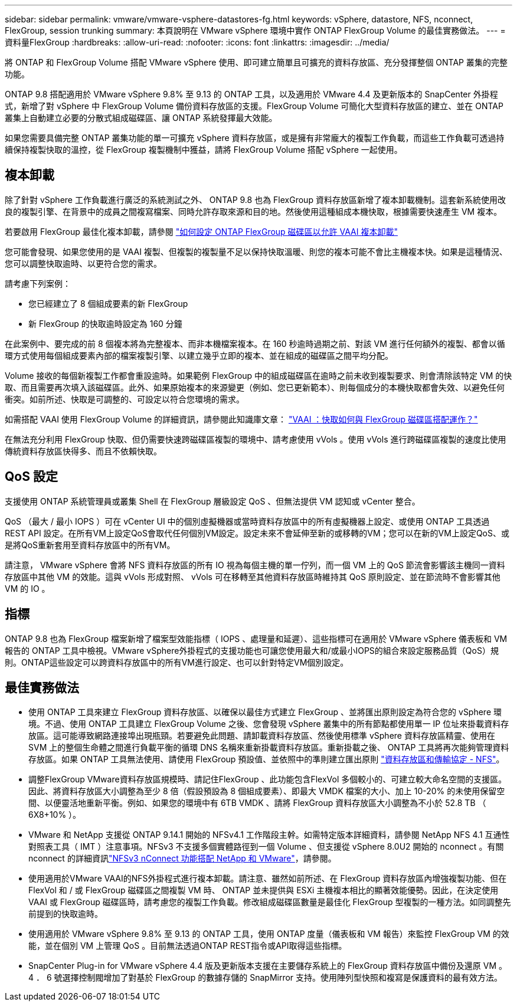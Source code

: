 ---
sidebar: sidebar 
permalink: vmware/vmware-vsphere-datastores-fg.html 
keywords: vSphere, datastore, NFS, nconnect, FlexGroup, session trunking 
summary: 本頁說明在 VMware vSphere 環境中實作 ONTAP FlexGroup Volume 的最佳實務做法。 
---
= 資料量FlexGroup
:hardbreaks:
:allow-uri-read: 
:nofooter: 
:icons: font
:linkattrs: 
:imagesdir: ../media/


[role="lead"]
將 ONTAP 和 FlexGroup Volume 搭配 VMware vSphere 使用、即可建立簡單且可擴充的資料存放區、充分發揮整個 ONTAP 叢集的完整功能。

ONTAP 9.8 搭配適用於 VMware vSphere 9.8% 至 9.13 的 ONTAP 工具，以及適用於 VMware 4.4 及更新版本的 SnapCenter 外掛程式，新增了對 vSphere 中 FlexGroup Volume 備份資料存放區的支援。FlexGroup Volume 可簡化大型資料存放區的建立、並在 ONTAP 叢集上自動建立必要的分散式組成磁碟區、讓 ONTAP 系統發揮最大效能。

如果您需要具備完整 ONTAP 叢集功能的單一可擴充 vSphere 資料存放區，或是擁有非常龐大的複製工作負載，而這些工作負載可透過持續保持複製快取的溫控，從 FlexGroup 複製機制中獲益，請將 FlexGroup Volume 搭配 vSphere 一起使用。



== 複本卸載

除了針對 vSphere 工作負載進行廣泛的系統測試之外、 ONTAP 9.8 也為 FlexGroup 資料存放區新增了複本卸載機制。這套新系統使用改良的複製引擎、在背景中的成員之間複寫檔案、同時允許存取來源和目的地。然後使用這種組成本機快取，根據需要快速產生 VM 複本。

若要啟用 FlexGroup 最佳化複本卸載，請參閱 https://kb.netapp.com/onprem/ontap/dm/VAAI/How_to_Configure_ONTAP_FlexGroups_to_allow_VAAI_copy_offload["如何設定 ONTAP FlexGroup 磁碟區以允許 VAAI 複本卸載"]

您可能會發現、如果您使用的是 VAAI 複製、但複製的複製量不足以保持快取溫暖、則您的複本可能不會比主機複本快。如果是這種情況、您可以調整快取逾時、以更符合您的需求。

請考慮下列案例：

* 您已經建立了 8 個組成要素的新 FlexGroup
* 新 FlexGroup 的快取逾時設定為 160 分鐘


在此案例中、要完成的前 8 個複本將為完整複本、而非本機檔案複本。在 160 秒逾時過期之前、對該 VM 進行任何額外的複製、都會以循環方式使用每個組成要素內部的檔案複製引擎、以建立幾乎立即的複本、並在組成的磁碟區之間平均分配。

Volume 接收的每個新複製工作都會重設逾時。如果範例 FlexGroup 中的組成磁碟區在逾時之前未收到複製要求、則會清除該特定 VM 的快取、而且需要再次填入該磁碟區。此外、如果原始複本的來源變更（例如、您已更新範本）、則每個成分的本機快取都會失效、以避免任何衝突。如前所述、快取是可調整的、可設定以符合您環境的需求。

如需搭配 VAAI 使用 FlexGroup Volume 的詳細資訊，請參閱此知識庫文章： https://kb.netapp.com/?title=onprem%2Fontap%2Fdm%2FVAAI%2FVAAI%3A_How_does_caching_work_with_FlexGroups%253F["VAAI ：快取如何與 FlexGroup 磁碟區搭配運作？"^]

在無法充分利用 FlexGroup 快取、但仍需要快速跨磁碟區複製的環境中、請考慮使用 vVols 。使用 vVols 進行跨磁碟區複製的速度比使用傳統資料存放區快得多、而且不依賴快取。



== QoS 設定

支援使用 ONTAP 系統管理員或叢集 Shell 在 FlexGroup 層級設定 QoS 、但無法提供 VM 認知或 vCenter 整合。

QoS （最大 / 最小 IOPS ）可在 vCenter UI 中的個別虛擬機器或當時資料存放區中的所有虛擬機器上設定、或使用 ONTAP 工具透過 REST API 設定。在所有VM上設定QoS會取代任何個別VM設定。設定未來不會延伸至新的或移轉的VM；您可以在新的VM上設定QoS、或是將QoS重新套用至資料存放區中的所有VM。

請注意， VMware vSphere 會將 NFS 資料存放區的所有 IO 視為每個主機的單一佇列，而一個 VM 上的 QoS 節流會影響該主機同一資料存放區中其他 VM 的效能。這與 vVols 形成對照、 vVols 可在移轉至其他資料存放區時維持其 QoS 原則設定、並在節流時不會影響其他 VM 的 IO 。



== 指標

ONTAP 9.8 也為 FlexGroup 檔案新增了檔案型效能指標（ IOPS 、處理量和延遲）、這些指標可在適用於 VMware vSphere 儀表板和 VM 報告的 ONTAP 工具中檢視。VMware vSphere外掛程式的支援功能也可讓您使用最大和/或最小IOPS的組合來設定服務品質（QoS）規則。ONTAP這些設定可以跨資料存放區中的所有VM進行設定、也可以針對特定VM個別設定。



== 最佳實務做法

* 使用 ONTAP 工具來建立 FlexGroup 資料存放區、以確保以最佳方式建立 FlexGroup 、並將匯出原則設定為符合您的 vSphere 環境。不過、使用 ONTAP 工具建立 FlexGroup Volume 之後、您會發現 vSphere 叢集中的所有節點都使用單一 IP 位址來掛載資料存放區。這可能導致網路連接埠出現瓶頸。若要避免此問題、請卸載資料存放區、然後使用標準 vSphere 資料存放區精靈、使用在 SVM 上的整個生命體之間進行負載平衡的循環 DNS 名稱來重新掛載資料存放區。重新掛載之後、 ONTAP 工具將再次能夠管理資料存放區。如果 ONTAP 工具無法使用、請使用 FlexGroup 預設值、並依照中的準則建立匯出原則 link:vmware-vsphere-datastores-nfs.html["資料存放區和傳輸協定 - NFS"]。
* 調整FlexGroup VMware資料存放區規模時、請記住FlexGroup 、此功能包含FlexVol 多個較小的、可建立較大命名空間的支援區。因此、將資料存放區大小調整為至少 8 倍（假設預設為 8 個組成要素）、即最大 VMDK 檔案的大小、加上 10-20% 的未使用保留空間、以便靈活地重新平衡。例如、如果您的環境中有 6TB VMDK 、請將 FlexGroup 資料存放區大小調整為不小於 52.8 TB （ 6X8+10% ）。
* VMware 和 NetApp 支援從 ONTAP 9.14.1 開始的 NFSv4.1 工作階段主幹。如需特定版本詳細資料，請參閱 NetApp NFS 4.1 互通性對照表工具（ IMT ）注意事項。NFSv3 不支援多個實體路徑到一個 Volume 、但支援從 vSphere 8.0U2 開始的 nconnect 。有關 nconnect 的詳細資訊link:https://docs.netapp.com/us-en/netapp-solutions/vmware/vmware-vsphere8-nfs-nconnect.html["NFSv3 nConnect 功能搭配 NetApp 和 VMware"]，請參閱。
* 使用適用於VMware VAAI的NFS外掛程式進行複本卸載。請注意、雖然如前所述、在 FlexGroup 資料存放區內增強複製功能、但在 FlexVol 和 / 或 FlexGroup 磁碟區之間複製 VM 時、 ONTAP 並未提供與 ESXi 主機複本相比的顯著效能優勢。因此，在決定使用 VAAI 或 FlexGroup 磁碟區時，請考慮您的複製工作負載。修改組成磁碟區數量是最佳化 FlexGroup 型複製的一種方法。如同調整先前提到的快取逾時。
* 使用適用於 VMware vSphere 9.8% 至 9.13 的 ONTAP 工具，使用 ONTAP 度量（儀表板和 VM 報告）來監控 FlexGroup VM 的效能，並在個別 VM 上管理 QoS 。目前無法透過ONTAP REST指令或API取得這些指標。
* SnapCenter Plug-in for VMware vSphere 4.4 版及更新版本支援在主要儲存系統上的 FlexGroup 資料存放區中備份及還原 VM 。4 ． 6 號選擇控制閥增加了對基於 FlexGroup 的數據存儲的 SnapMirror 支持。使用陣列型快照和複寫是保護資料的最有效方法。

